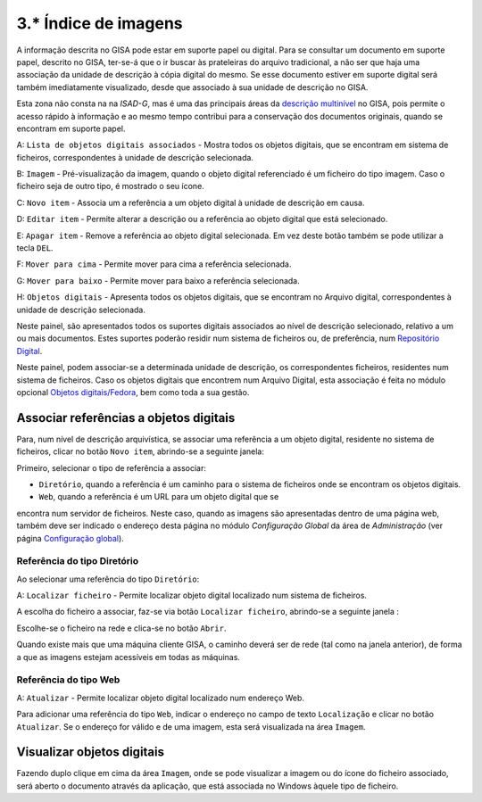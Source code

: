 3.* Índice de imagens
=====================

A informação descrita no GISA pode estar em suporte papel ou digital.
Para se consultar um documento em suporte papel, descrito no GISA,
ter-se-á que o ir buscar às prateleiras do arquivo tradicional, a não
ser que haja uma associação da unidade de descrição à cópia digital do
mesmo. Se esse documento estiver em suporte digital será também
imediatamente visualizado, desde que associado à sua unidade de
descrição no GISA.

Esta zona não consta na na *ISAD-G*, mas é uma das principais áreas da
`descrição multinível <descricao_ui.html#descricao-multinivel>`__ no
GISA, pois permite o acesso rápido à informação e ao mesmo tempo
contribui para a conservação dos documentos originais, quando se
encontram em suporte papel.

|image0|

A: ``Lista de objetos digitais associados`` - Mostra todos os objetos
digitais, que se encontram em sistema de ficheiros, correspondentes à
unidade de descrição selecionada.

B: ``Imagem`` - Pré-visualização da imagem, quando o objeto digital
referenciado é um ficheiro do tipo imagem. Caso o ficheiro seja de outro
tipo, é mostrado o seu ícone.

C: ``Novo item`` - Associa um a referência a um objeto digital à unidade
de descrição em causa.

D: ``Editar item`` - Permite alterar a descrição ou a referência ao
objeto digital que está selecionado.

E: ``Apagar item`` - Remove a referência ao objeto digital selecionada.
Em vez deste botão também se pode utilizar a tecla ``DEL``.

F: ``Mover para cima`` - Permite mover para cima a referência
selecionada.

G: ``Mover para baixo`` - Permite mover para baixo a referência
selecionada.

H: ``Objetos digitais`` - Apresenta todos os objetos digitais, que se
encontram no Arquivo digital, correspondentes à unidade de descrição
selecionada.

Neste painel, são apresentados todos os suportes digitais associados ao
nível de descrição selecionado, relativo a um ou mais documentos. Estes
suportes poderão residir num sistema de ficheiros ou, de preferência,
num `Repositório Digital <introducao.html#repositorio-digital>`__.

Neste painel, podem associar-se a determinada unidade de descrição, os
correspondentes ficheiros, residentes num sistema de ficheiros. Caso os
objetos digitais que encontrem num Arquivo Digital, esta associação é
feita no módulo opcional `Objetos
digitais/Fedora <objetos_digitais.html>`__, bem como toda a sua gestão.

Associar referências a objetos digitais
---------------------------------------

Para, num nível de descrição arquivística, se associar uma referência a
um objeto digital, residente no sistema de ficheiros, clicar no botão
``Novo item``, abrindo-se a seguinte janela:

|image1|

Primeiro, selecionar o tipo de referência a associar:

-  ``Diretório``, quando a referência é um caminho para o sistema de
   ficheiros onde se encontram os objetos digitais.

-  ``Web``, quando a referência é um URL para um objeto digital que se
encontra num servidor de ficheiros. Neste caso, quando as imagens são
apresentadas dentro de uma página web, também deve ser indicado o
endereço desta página no módulo *Configuração Global* da área de
*Administração* (ver página `Configuração
global <configuracao_global.html>`__).

Referência do tipo Diretório
~~~~~~~~~~~~~~~~~~~~~~~~~~~~

Ao selecionar uma referência do tipo ``Diretório``:

|image2|

A: ``Localizar ficheiro`` - Permite localizar objeto digital localizado
num sistema de ficheiros.

A escolha do ficheiro a associar, faz-se via botão
``Localizar ficheiro``, abrindo-se a seguinte janela :

|image3|

Escolhe-se o ficheiro na rede e clica-se no botão ``Abrir``.

Quando existe mais que uma máquina cliente GISA, o caminho deverá ser de
rede (tal como na janela anterior), de forma a que as imagens estejam
acessíveis em todas as máquinas.

Referência do tipo Web
~~~~~~~~~~~~~~~~~~~~~~

|image4|

A: ``Atualizar`` - Permite localizar objeto digital localizado num
endereço Web.

Para adicionar uma referência do tipo ``Web``, indicar o endereço no
campo de texto ``Localização`` e clicar no botão ``Atualizar``. Se o
endereço for válido e de uma imagem, esta será visualizada na área
``Imagem``.

Visualizar objetos digitais
---------------------------

Fazendo duplo clique em cima da área ``Imagem``, onde se pode visualizar
a imagem ou do ícone do ficheiro associado, será aberto o documento
através da aplicação, que está associada no Windows àquele tipo de
ficheiro.

.. |image0| image:: _static/images/imagens.jpg
   :width: 500px
.. |image1| image:: _static/images/associarrefimagem.png
   :width: 400px
.. |image2| image:: _static/images/associarrefdirimagem.jpg
   :width: 400px
.. |image3| image:: _static/images/adicionarimagem.png
   :width: 400px
.. |image4| image:: _static/images/associarrefwebimagem.jpg
   :width: 400px
